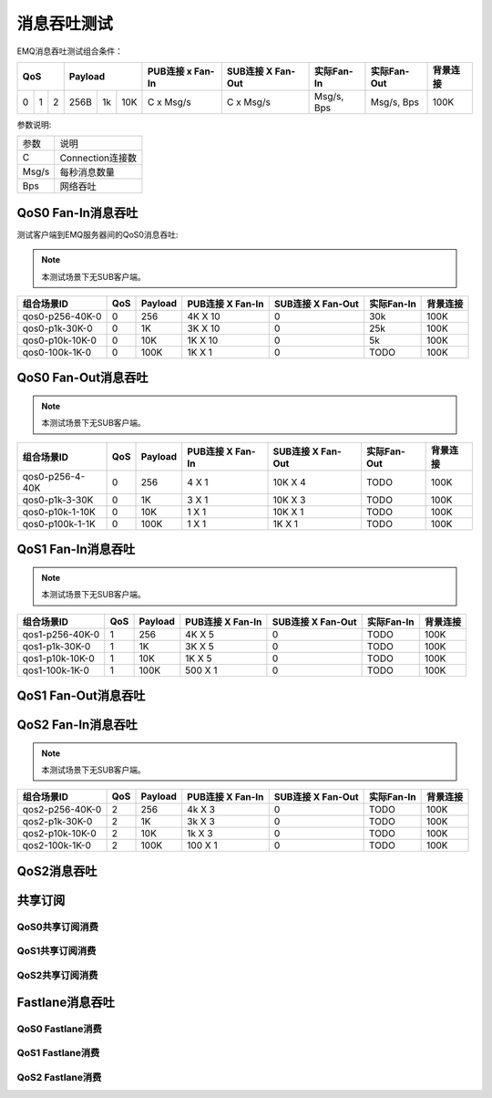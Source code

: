 
.. _throughput_benchmark:

============
消息吞吐测试
============

EMQ消息吞吐测试组合条件：

+--------------------------+-----------------------+------------------+-------------------+--------------+---------------+-------------+
|         QoS              |         Payload       | PUB连接 x Fan-In | SUB连接 X Fan-Out |  实际Fan-In  |  实际Fan-Out  |  背景连接   |
+========+========+========+========+======+=======+==================+===================+==============+===============+=============+
|   0    |   1    |    2   |  256B  |  1k  |  10K  |    C x Msg/s     |     C x Msg/s     |  Msg/s, Bps  |  Msg/s, Bps   |    100K     |
+--------+--------+--------+--------+------+-------+------------------+-------------------+--------------+---------------+-------------+

参数说明:

+-----------+-----------------------+
|  参数     |   说明                |
+-----------+-----------------------+
|  C        |   Connection连接数    |
+-----------+-----------------------+
|  Msg/s    |   每秒消息数量        |
+-----------+-----------------------+
|  Bps      |   网络吞吐            |
+-----------+-----------------------+

-------------------
QoS0 Fan-In消息吞吐
-------------------

测试客户端到EMQ服务器间的QoS0消息吞吐:

.. NOTE:: 本测试场景下无SUB客户端。

+--------------------------+-------+-----------+--------------------+---------------------+--------------+-------------+
|  组合场景ID              |  QoS  |  Payload  |  PUB连接 X Fan-In  |  SUB连接 X Fan-Out  |  实际Fan-In  |  背景连接   |
+==========================+=======+===========+====================+=====================+==============+=============+
|  qos0-p256-40K-0         |  0    |  256      |  4K X 10           |  0                  |  30k         |  100K       | 
+--------------------------+-------+-----------+--------------------+---------------------+--------------+-------------+
|  qos0-p1k-30K-0          |  0    |  1K       |  3K X 10           |  0                  |  25k         |  100K       |
+--------------------------+-------+-----------+--------------------+---------------------+--------------+-------------+
|  qos0-p10k-10K-0         |  0    |  10K      |  1K X 10           |  0                  |  5k          |  100K       |
+--------------------------+-------+-----------+--------------------+---------------------+--------------+-------------+
|  qos0-100k-1K-0          |  0    |  100K     |  1K X 1            |  0                  |  TODO        |  100K       |
+--------------------------+-------+-----------+--------------------+---------------------+--------------+-------------+

--------------------
QoS0 Fan-Out消息吞吐
--------------------

.. NOTE:: 本测试场景下无SUB客户端。

+--------------------------+-------+-----------+--------------------+---------------------+---------------+-------------+
|  组合场景ID              |  QoS  |  Payload  |  PUB连接 X Fan-In  |  SUB连接 X Fan-Out  |  实际Fan-Out  |  背景连接   |
+==========================+=======+===========+====================+=====================+===============+=============+
|  qos0-p256-4-40K         |  0    |  256      |  4 X 1             |  10K X 4            |  TODO         |  100K       |
+--------------------------+-------+-----------+--------------------+---------------------+---------------+-------------+
|  qos0-p1k-3-30K          |  0    |  1K       |  3 X 1             |  10K X 3            |  TODO         |  100K       |
+--------------------------+-------+-----------+--------------------+---------------------+---------------+-------------+
|  qos0-p10k-1-10K         |  0    |  10K      |  1 X 1             |  10K X 1            |  TODO         |  100K       |
+--------------------------+-------+-----------+--------------------+---------------------+---------------+-------------+
|  qos0-p100k-1-1K         |  0    |  100K     |  1 X 1             |  1K X 1             |  TODO         |  100K       |
+--------------------------+-------+-----------+--------------------+---------------------+---------------+-------------+

-------------------
QoS1 Fan-In消息吞吐
-------------------

      
.. NOTE:: 本测试场景下无SUB客户端。

+--------------------------+-------+-----------+--------------------+---------------------+--------------+-------------+
|  组合场景ID              |  QoS  |  Payload  |  PUB连接 X Fan-In  |  SUB连接 X Fan-Out  |  实际Fan-In  |  背景连接   |
+==========================+=======+===========+====================+=====================+==============+=============+
|  qos1-p256-40K-0         |  1    |  256      |  4K X 5            |  0                  |  TODO        |  100K       | 
+--------------------------+-------+-----------+--------------------+---------------------+--------------+-------------+
|  qos1-p1k-30K-0          |  1    |  1K       |  3K X 5            |  0                  |  TODO        |  100K       |
+--------------------------+-------+-----------+--------------------+---------------------+--------------+-------------+
|  qos1-p10k-10K-0         |  1    |  10K      |  1K X 5            |  0                  |  TODO        |  100K       |
+--------------------------+-------+-----------+--------------------+---------------------+--------------+-------------+
|  qos1-100k-1K-0          |  1    |  100K     |  500 X 1           |  0                  |  TODO        |  100K       |
+--------------------------+-------+-----------+--------------------+---------------------+--------------+-------------+
 

--------------------
QoS1 Fan-Out消息吞吐
--------------------

.. TODO:: 

--------------------
QoS2 Fan-In消息吞吐
--------------------

      
.. NOTE:: 本测试场景下无SUB客户端。

+--------------------------+-------+-----------+--------------------+---------------------+--------------+-------------+
|  组合场景ID              |  QoS  |  Payload  |  PUB连接 X Fan-In  |  SUB连接 X Fan-Out  |  实际Fan-In  |  背景连接   |
+==========================+=======+===========+====================+=====================+==============+=============+
|  qos2-p256-40K-0         |  2    |  256      |  4k X 3            |  0                  |  TODO        |  100K       | 
+--------------------------+-------+-----------+--------------------+---------------------+--------------+-------------+
|  qos2-p1k-30K-0          |  2    |  1K       |  3k X 3            |  0                  |  TODO        |  100K       |
+--------------------------+-------+-----------+--------------------+---------------------+--------------+-------------+
|  qos2-p10k-10K-0         |  2    |  10K      |  1k X 3            |  0                  |  TODO        |  100K       |
+--------------------------+-------+-----------+--------------------+---------------------+--------------+-------------+
|  qos2-100k-1K-0          |  2    |  100K     |  100 X 1           |  0                  |  TODO        |  100K       |
+--------------------------+-------+-----------+--------------------+---------------------+--------------+-------------+
 

------------
QoS2消息吞吐
------------

.. TODO:: 

--------
共享订阅
--------

QoS0共享订阅消费
---------------

.. TODO:: 

QoS1共享订阅消费
----------------

.. TODO:: 

QoS2共享订阅消费
----------------

.. TODO:: 

----------------
Fastlane消息吞吐
----------------

QoS0 Fastlane消费
-----------------

.. TODO:: 

QoS1 Fastlane消费
----------------

.. TODO:: 

QoS2 Fastlane消费
-----------------

.. TODO:: 

